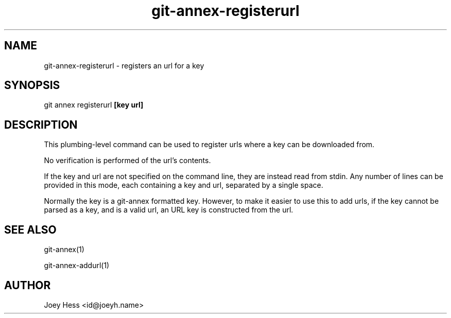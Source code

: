 .TH git-annex-registerurl 1
.SH NAME
git-annex-registerurl \- registers an url for a key
.PP
.SH SYNOPSIS
git annex registerurl \fB[key url]\fP
.PP
.SH DESCRIPTION
This plumbing\-level command can be used to register urls where a
key can be downloaded from.
.PP
No verification is performed of the url's contents.
.PP
If the key and url are not specified on the command line, they are
instead read from stdin. Any number of lines can be provided in this
mode, each containing a key and url, separated by a single space.
.PP
Normally the key is a git-annex formatted key. However, to make it easier
to use this to add urls, if the key cannot be parsed as a key, and is a
valid url, an URL key is constructed from the url.
.PP
.SH SEE ALSO
git-annex(1)
.PP
git-annex\-addurl(1)
.PP
.SH AUTHOR
Joey Hess <id@joeyh.name>
.PP
.PP

